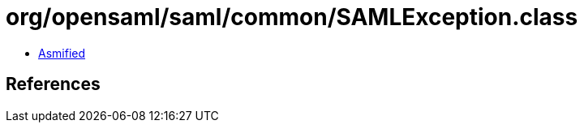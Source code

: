 = org/opensaml/saml/common/SAMLException.class

 - link:SAMLException-asmified.java[Asmified]

== References

